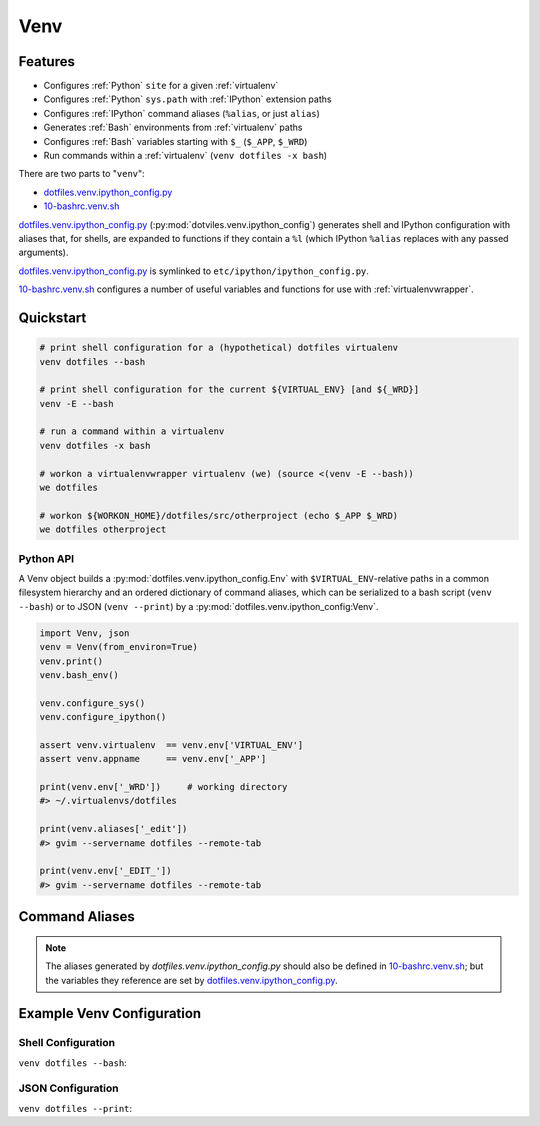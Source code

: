 
.. index:: Venv
.. _venv:   

Venv
======


Features
----------

* Configures :ref:`Python` ``site`` for a given :ref:`virtualenv`
* Configures :ref:`Python` ``sys.path`` with :ref:`IPython` extension paths
* Configures :ref:`IPython` command aliases (``%alias``, or just ``alias``)
* Generates :ref:`Bash` environments from :ref:`virtualenv` paths
* Configures :ref:`Bash` variables starting with ``$_`` (``$_APP``, ``$_WRD``)
* Run commands within a :ref:`virtualenv` (``venv dotfiles -x bash``)

There are two parts to "``venv``":

* `dotfiles.venv.ipython_config.py`_
* `10-bashrc.venv.sh`_  
  
`dotfiles.venv.ipython_config.py`_ (:py:mod:`dotviles.venv.ipython_config`)
generates shell and IPython configuration
with aliases that, for shells, are expanded to functions
if they contain a ``%l``
(which IPython ``%alias`` replaces with any passed arguments).

`dotfiles.venv.ipython_config.py`_ is symlinked to
``etc/ipython/ipython_config.py``.

`10-bashrc.venv.sh`_ configures a number of useful variables and
functions for use with :ref:`virtualenvwrapper`.


.. _10-bashrc.venv.sh: https://github.com/westurner/dotfiles/blob/master/etc/bash/10-bashrc.venv.sh
.. _dotfiles.venv.ipython_config.py: https://github.com/westurner/dotfiles/blob/master/src/dotfiles/venv/ipython_config.py


Quickstart
-----------

.. code-block:: bash


    # print shell configuration for a (hypothetical) dotfiles virtualenv
    venv dotfiles --bash

    # print shell configuration for the current ${VIRTUAL_ENV} [and ${_WRD}]
    venv -E --bash

    # run a command within a virtualenv
    venv dotfiles -x bash

    # workon a virtualenvwrapper virtualenv (we) (source <(venv -E --bash))
    we dotfiles

    # workon ${WORKON_HOME}/dotfiles/src/otherproject (echo $_APP $_WRD)
    we dotfiles otherproject



Python API
~~~~~~~~~~~~
A Venv object builds a :py:mod:`dotfiles.venv.ipython_config.Env`
with ``$VIRTUAL_ENV``-relative paths
in a common filesystem hierarchy and an ordered dictionary of
command aliases, which can be serialized to
a bash script (``venv --bash``) or to JSON (``venv --print``)
by a :py:mod:`dotfiles.venv.ipython_config:Venv`.

.. code-block:: python

    import Venv, json
    venv = Venv(from_environ=True)
    venv.print()
    venv.bash_env()

    venv.configure_sys()
    venv.configure_ipython()

    assert venv.virtualenv  == venv.env['VIRTUAL_ENV']
    assert venv.appname     == venv.env['_APP']

    print(venv.env['_WRD'])     # working directory
    #> ~/.virtualenvs/dotfiles

    print(venv.aliases['_edit'])
    #> gvim --servername dotfiles --remote-tab

    print(venv.env['_EDIT_'])
    #> gvim --servername dotfiles --remote-tab


Command Aliases
-----------------
.. note:: The aliases generated by `dotfiles.venv.ipython_config.py`
   should also be defined in `10-bashrc.venv.sh`_;
   but the variables they reference are set by
   `dotfiles.venv.ipython_config.py`_.


Example Venv Configuration
----------------------------

Shell Configuration
~~~~~~~~~~~~~~~~~~~~
``venv dotfiles --bash``:

.. command-output:: python ../src/dotfiles/venv/ipython_config.py dotfiles --bash \
   | sed "s,${HOME},~,g"
   :shell:


JSON Configuration
~~~~~~~~~~~~~~~~~~~
``venv dotfiles --print``:

.. command-output:: python ../src/dotfiles/venv/ipython_config.py dotfiles --print \
   | sed "s,${HOME},~,g"
   :shell:

